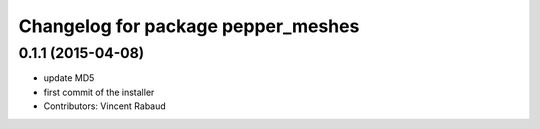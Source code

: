 ^^^^^^^^^^^^^^^^^^^^^^^^^^^^^^^^^^^
Changelog for package pepper_meshes
^^^^^^^^^^^^^^^^^^^^^^^^^^^^^^^^^^^

0.1.1 (2015-04-08)
------------------
* update MD5
* first commit of the installer
* Contributors: Vincent Rabaud
